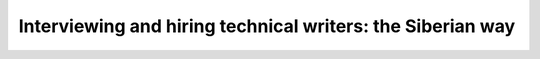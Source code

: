 Interviewing and hiring technical writers: the Siberian way
===========================================================

.. datatemplate::
   :source: /_data/2017.na.speakers.yaml
   :template: videos/video-detail.html
   :key: 10

